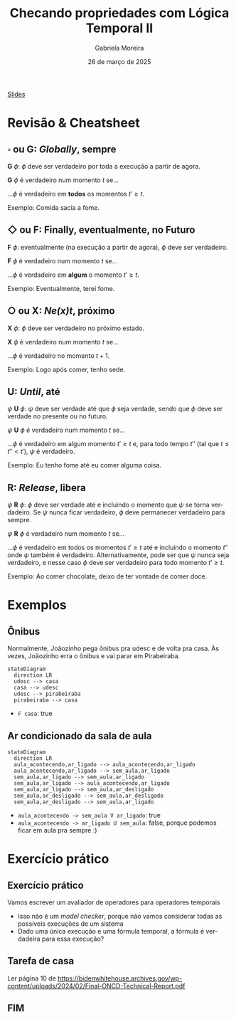 :PROPERTIES:
:ID:       20fc7ea6-514e-468b-8565-ff90631a6fca
:END:
#+title: Checando propriedades com Lógica Temporal II
#+AUTHOR:    Gabriela Moreira
#+EMAIL:     gabrielamoreira05@gmail.com
#+DATE:      26 de março de 2025
#+LANGUAGE:  en
#+OPTIONS:   H:2 num:t toc:nil \n:t @:t ::t |:t ^:t -:t f:t *:t <:t
#+OPTIONS:   TeX:t LaTeX:t skip:nil d:nil todo:nil pri:nil tags:not-in-toc
#+BEAMER_FRAME_LEVEL: 2
#+startup: beamer
#+LaTeX_CLASS: beamer
#+LaTeX_CLASS_OPTIONS: [smaller]
#+BEAMER_THEME: udesc
#+BEAMER_HEADER: \input{header.tex} \subtitle{Aula para disciplina de Métodos Formais} \institute{Departamento de Ciência da Computação - DCC\\Universidade do Estado de Santa Catarina - UDESC}
#+LATEX_COMPILER: pdflatex
#+bibliography: references.bib
#+cite_export: csl ~/MEGA/csl/associacao-brasileira-de-normas-tecnicas.csl

#+begin_src elisp :exports none
(setq org-ref-default-citation-link "citeauthor")
#+end_src

#+HTML: <a href="https://bugarela.com/mfo/slides/20240306214020-mfo_logica_temporal_2.pdf">Slides</a>
#+beamer: \begin{frame}{Conteúdo}
#+TOC: headlines 3
#+beamer: \end{frame}

* Revisão & Cheatsheet
** $\square$ ou *G*: /Globally/, sempre
*G* $\phi$: $\phi$ deve ser verdadeiro por toda a execução a partir de agora.

*G* $\phi$ é verdadeiro num momento $t$ se...
#+LATEX:\hspace*{1cm}
...$\phi$ é verdadeiro em *todos* os momentos $t' \geq t$.

Exemplo: Comida sacia a fome.

[[./figures/LTL_globally.png]]

** $\Diamond$ ou *F*: Finally, eventualmente, no Futuro
*F* $\phi$: eventualmente (na execução a partir de agora), $\phi$ deve ser verdadeiro.

*F* $\phi$ é verdadeiro num momento $t$ se...
#+LATEX:\hspace*{1cm}
...$\phi$ é verdadeiro em *algum* o momento $t' \geq t$.

Exemplo: Eventualmente, terei fome.

[[./figures/LTL_finally.png]]

#+LATEX:\vspace*{-1cm}
** $\bigcirc$ ou *X*: /Ne(*x*)t/, próximo
*X* $\phi$: $\phi$ deve ser verdadeiro no próximo estado.

*X* $\phi$ é verdadeiro num momento $t$ se...
#+LATEX:\hspace*{1cm}
...$\phi$ é verdadeiro no momento $t + 1$.

Exemplo: Logo após comer, tenho sede.

[[./figures/LTL_next.png]]

#+LATEX: \vfill\eject

** *U*: /Until/, até
$\psi$ *U* $\phi$: $\psi$ deve ser verdade até que $\phi$ seja verdade, sendo que $\phi$ deve ser verdade no presente ou no futuro.

$\psi$ *U* $\phi$ é verdadeiro num momento $t$ se...
#+LATEX:\hspace*{1cm}
...$\phi$ é verdadeiro em algum momento $t' \geq t$ e, para todo tempo $t''$ (tal que $t \leq t'' < t'$), $\psi$ é verdadeiro.

Exemplo: Eu tenho fome até eu comer alguma coisa.

[[./figures/LTL_until.png]]

** *R*: /Release/, libera
$\psi$ *R* $\phi$: $\phi$ deve ser verdade até e incluindo o momento que $\psi$ se torna verdadeiro. Se $\psi$ nunca ficar verdadeiro, $\phi$ deve permanecer verdadeiro para sempre.

$\psi$ *R* $\phi$ é verdadeiro num momento $t$ se...
#+LATEX:\hspace*{1cm}
...$\phi$ é verdadeiro em todos os momentos $t' \geq t$ até e incluindo o momento $t''$ onde $\psi$ também é verdadeiro. Alternativamente, pode ser que $\psi$ nunca seja verdadeiro, e nesse caso $\phi$ deve ser verdadeiro para todo momento $t' \geq t$.

Exemplo: Ao comer chocolate, deixo de ter vontade de comer doce.

[[./figures/LTL_release.png]]

* Exemplos
** Ônibus
Normalmente, Joãozinho pega ônibus pra udesc e de volta pra casa. Às vezes, Joãozinho erra o ônibus e vai parar em Pirabeiraba.
#+BEAMER: \center{\scalebox{1}{\begin{minipage}{\textwidth}
#+begin_src mermaid :file onibus.png :theme neutral :scale 2 :background-color transparent
stateDiagram
  direction LR
  udesc --> casa
  casa --> udesc
  udesc --> pirabeiraba
  pirabeiraba --> casa
#+end_src
#+BEAMER: \end{minipage}}}

- =F casa=: true

** Ar condicionado da sala de aula
#+BEAMER: \center{\scalebox{1}{\begin{minipage}{\textwidth}
#+begin_src mermaid :file ar_condicionado.png :theme neutral :scale 2 :background-color transparent
stateDiagram
  direction LR
  aula_acontecendo,ar_ligado --> aula_acontecendo,ar_ligado
  aula_acontecendo,ar_ligado --> sem_aula,ar_ligado
  sem_aula,ar_ligado --> sem_aula,ar_ligado
  sem_aula,ar_ligado --> aula_acontecendo,ar_ligado
  sem_aula,ar_ligado --> sem_aula,ar_desligado
  sem_aula,ar_desligado --> sem_aula,ar_desligado
  sem_aula,ar_desligado --> sem_aula,ar_ligado
#+end_src
#+BEAMER: \end{minipage}}}

- =aula_acontecendo -> sem_aula V ar_ligado=: true
- =aula_acontecendo -> ar_ligado U sem_aula=: false, porque podemos ficar em aula pra sempre :)

* Exercício prático
** Exercício prático
Vamos escrever um avaliador de operadores para operadores temporais
- Isso não é um /model checker/, porque não vamos considerar todas as possíveis execuções de um sistema
- Dado uma única execução e uma fórmula temporal, a fórmula é verdadeira para essa execução?

** Tarefa de casa
Ler página 10 de https://bidenwhitehouse.archives.gov/wp-content/uploads/2024/02/Final-ONCD-Technical-Report.pdf
** FIM
#+BEAMER: \maketitle
